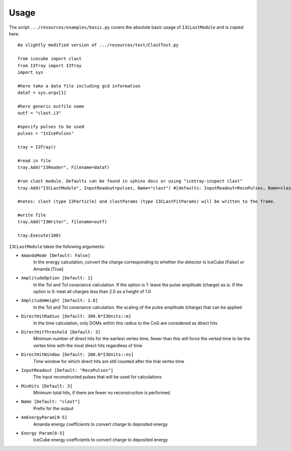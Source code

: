 .. _usage:

Usage
=====

The script ``.../resources/examples/basic.py`` covers the absolute basic usage of ``I3CLastModule`` and is copied here::

    #a slightly modified version of .../resources/test/ClastTest.py

    from icecube import clast
    from I3Tray import I3Tray
    import sys

    #here take a data file including gcd information
    dataf = sys.argv[1]

    #here generic outfile name
    outf = "clast.i3"

    #specify pulses to be used
    pulses = "InIcePulses"

    tray = I3Tray()

    #read in file
    tray.Add("I3Reader", Filename=dataf)

    #run clast module. Defaults can be found in sphinx docs or using "icetray-inspect clast"
    tray.Add("I3CLastModule", InputReadout=pulses, Name="clast") #[defaults: InputReadout=RecoPulses, Name=clast]

    #notes: clast (type I3Particle) and clastParams (type I3CLastFitParams) will be written to the frame.

    #write file
    tray.Add("I3Writer", filename=outf)

    tray.Execute(100)

``I3CLastModule`` takes the following arguments:

* ``AmandaMode [Default: False]``
    In the energy calculation, convert the charge corresponding to whether the detector is IceCube [False] or Amanda [True].

* ``AmplitudeOption [Default: 1]``
    In the ToI and ToI covariance calculation. If the option is 1: leave the pulse amplitude (charge) as is. If the option is 0: treat all charges less than 2.0 as a height of 1.0

* ``AmplitudeWeight [Default: 1.0]``
    In the ToI and ToI covariance calculation. the scaling of the pulse amplitude (charge) that can be applied

* ``DirectHitRadius [Default: 300.0*I3Units::m]``
    In the time calculation, only DOMs within this radius to the CoG are considered as direct hits

* ``DirectHitThreshold [Default: 3]``
    Minimum number of direct hits for the earliest vertex time, fewer than this will force the verted time to be the vertex time with the most direct hits regardless of time

* ``DirectHitWindow [Default: 200.0*I3Units::ns]``
    Time window for which direct hits are still counted after the trial vertex time

* ``InputReadout [Default: "RecoPulses"]``
    The input reconstructed pulses that will be used for calculations

* ``MinHits [Default: 3]``
    Minimum total hits, if there are fewer no reconstruction is performed

* ``Name [Default: "clast"]``
    Prefix for the output

* ``AmEnergyParam[0-5]``
    Amanda energy coefficients to convert charge to deposited energy

* ``Energy Param[0-5]``
    IceCube energy coefficients to convert charge to deposited energy
